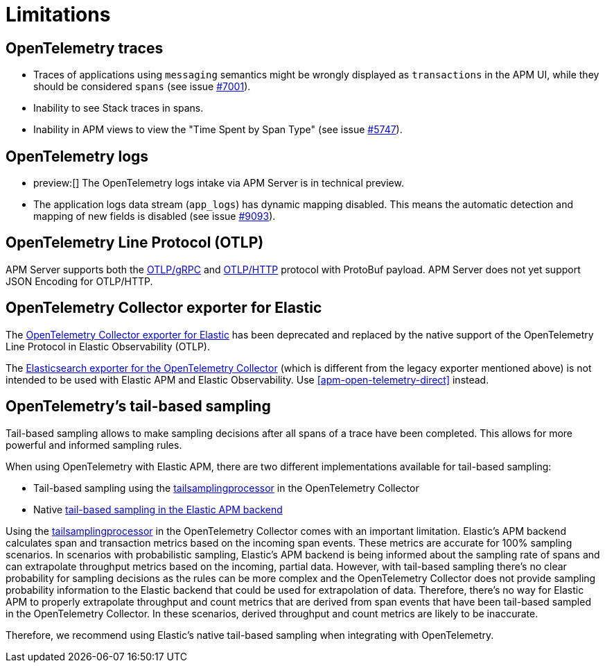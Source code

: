 [[apm-open-telemetry-known-limitations]]
= Limitations

[float]
[[apm-open-telemetry-traces-limitations]]
== OpenTelemetry traces

* Traces of applications using `messaging` semantics might be wrongly displayed as `transactions` in the APM UI, while they should be considered `spans` (see issue https://github.com/elastic/apm-server/issues/7001[#7001]).
* Inability to see Stack traces in spans.
* Inability in APM views to view the "Time Spent by Span Type"  (see issue https://github.com/elastic/apm-server/issues/5747[#5747]).

[float]
[[apm-open-telemetry-logs-intake]]
== OpenTelemetry logs

* preview:[] The OpenTelemetry logs intake via APM Server is in technical preview.
* The application logs data stream (`app_logs`) has dynamic mapping disabled. This means the automatic detection and mapping of new fields is disabled (see issue https://github.com/elastic/apm-server/issues/9093[#9093]).

[float]
[[apm-open-telemetry-otlp-limitations]]
== OpenTelemetry Line Protocol (OTLP)

APM Server supports both the  https://opentelemetry.io/docs/specs/otlp/#otlpgrpc[OTLP/gRPC] and https://opentelemetry.io/docs/specs/otlp/#otlphttp[OTLP/HTTP] protocol with ProtoBuf payload.
APM Server does not yet support JSON Encoding for OTLP/HTTP.

[float]
[[apm-open-telemetry-collector-exporter]]
== OpenTelemetry Collector exporter for Elastic

The https://github.com/open-telemetry/opentelemetry-collector-contrib/tree/v0.57.2/exporter/elasticexporter[OpenTelemetry Collector exporter for Elastic]
has been deprecated and replaced by the native support of the OpenTelemetry Line Protocol in Elastic Observability (OTLP).
// To learn more, see https://github.com/open-telemetry/opentelemetry-collector-contrib/tree/v0.57.2/exporter/elasticsearchexporter#migration[migration].

The https://github.com/open-telemetry/opentelemetry-collector-contrib/tree/main/exporter/elasticsearchexporter#elasticsearch-exporter[Elasticsearch exporter for the OpenTelemetry Collector]
(which is different from the legacy exporter mentioned above) is not intended to be used with Elastic APM and Elastic Observability. Use <<apm-open-telemetry-direct>> instead.

[float]
[[apm-open-telemetry-tbs]]
== OpenTelemetry's tail-based sampling

Tail-based sampling allows to make sampling decisions after all spans of a trace have been completed.
This allows for more powerful and informed sampling rules.

When using OpenTelemetry with Elastic APM, there are two different implementations available for tail-based sampling:

* Tail-based sampling using the https://github.com/open-telemetry/opentelemetry-collector-contrib/tree/main/processor/tailsamplingprocessor[tailsamplingprocessor] in the OpenTelemetry Collector
* Native <<apm-tail-based-sampling,tail-based sampling in the Elastic APM backend>>

Using the https://github.com/open-telemetry/opentelemetry-collector-contrib/tree/main/processor/tailsamplingprocessor[tailsamplingprocessor] in the OpenTelemetry Collector comes with an important limitation. Elastic's APM backend calculates span and transaction metrics based on the incoming span events.
These metrics are accurate for 100% sampling scenarios. In scenarios with probabilistic sampling, Elastic's APM backend is being informed about the sampling rate of spans and can extrapolate throughput metrics based on the incoming, partial data. However, with tail-based sampling there's no clear probability for sampling decisions as the rules can be more complex and the OpenTelemetry Collector does not provide sampling probability information to the Elastic backend that could be used for extrapolation of data. Therefore, there's no way for Elastic APM to properly extrapolate throughput and count metrics that are derived from span events that have been tail-based sampled in the OpenTelemetry Collector. In these scenarios, derived throughput and count metrics are likely to be inaccurate.

Therefore, we recommend using Elastic's native tail-based sampling when integrating with OpenTelemetry.
